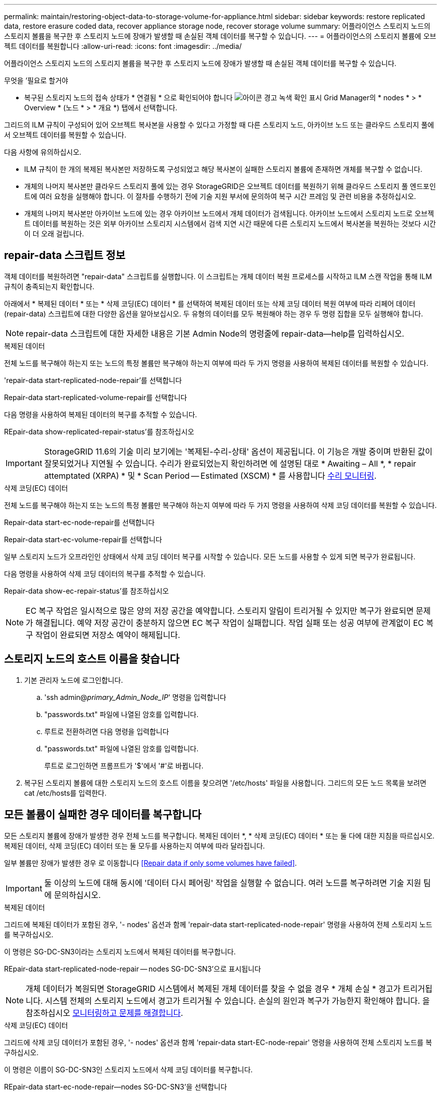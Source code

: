---
permalink: maintain/restoring-object-data-to-storage-volume-for-appliance.html 
sidebar: sidebar 
keywords: restore replicated data, restore erasure coded data, recover appliance storage node, recover storage volume 
summary: 어플라이언스 스토리지 노드의 스토리지 볼륨을 복구한 후 스토리지 노드에 장애가 발생할 때 손실된 객체 데이터를 복구할 수 있습니다. 
---
= 어플라이언스의 스토리지 볼륨에 오브젝트 데이터를 복원합니다
:allow-uri-read: 
:icons: font
:imagesdir: ../media/


[role="lead"]
어플라이언스 스토리지 노드의 스토리지 볼륨을 복구한 후 스토리지 노드에 장애가 발생할 때 손실된 객체 데이터를 복구할 수 있습니다.

.무엇을 &#8217;필요로 할거야
* 복구된 스토리지 노드의 접속 상태가 * 연결됨 * 으로 확인되어야 합니다 image:../media/icon_alert_green_checkmark.png["아이콘 경고 녹색 확인 표시"] Grid Manager의 * nodes * > * Overview * (노드 * > * 개요 *) 탭에서 선택합니다.


그리드의 ILM 규칙이 구성되어 있어 오브젝트 복사본을 사용할 수 있다고 가정할 때 다른 스토리지 노드, 아카이브 노드 또는 클라우드 스토리지 풀에서 오브젝트 데이터를 복원할 수 있습니다.

다음 사항에 유의하십시오.

* ILM 규칙이 한 개의 복제된 복사본만 저장하도록 구성되었고 해당 복사본이 실패한 스토리지 볼륨에 존재하면 개체를 복구할 수 없습니다.
* 개체의 나머지 복사본만 클라우드 스토리지 풀에 있는 경우 StorageGRID은 오브젝트 데이터를 복원하기 위해 클라우드 스토리지 풀 엔드포인트에 여러 요청을 실행해야 합니다. 이 절차를 수행하기 전에 기술 지원 부서에 문의하여 복구 시간 프레임 및 관련 비용을 추정하십시오.
* 개체의 나머지 복사본만 아카이브 노드에 있는 경우 아카이브 노드에서 개체 데이터가 검색됩니다. 아카이브 노드에서 스토리지 노드로 오브젝트 데이터를 복원하는 것은 외부 아카이브 스토리지 시스템에서 검색 지연 시간 때문에 다른 스토리지 노드에서 복사본을 복원하는 것보다 시간이 더 오래 걸립니다.




== repair-data 스크립트 정보

객체 데이터를 복원하려면 "repair-data" 스크립트를 실행합니다. 이 스크립트는 개체 데이터 복원 프로세스를 시작하고 ILM 스캔 작업을 통해 ILM 규칙이 충족되는지 확인합니다.

아래에서 * 복제된 데이터 * 또는 * 삭제 코딩(EC) 데이터 * 를 선택하여 복제된 데이터 또는 삭제 코딩 데이터 복원 여부에 따라 리페어 데이터(repair-data) 스크립트에 대한 다양한 옵션을 알아보십시오. 두 유형의 데이터를 모두 복원해야 하는 경우 두 명령 집합을 모두 실행해야 합니다.


NOTE: repair-data 스크립트에 대한 자세한 내용은 기본 Admin Node의 명령줄에 repair-data--help를 입력하십시오.

[role="tabbed-block"]
====
.복제된 데이터
--
전체 노드를 복구해야 하는지 또는 노드의 특정 볼륨만 복구해야 하는지 여부에 따라 두 가지 명령을 사용하여 복제된 데이터를 복원할 수 있습니다.

'repair-data start-replicated-node-repair'를 선택합니다

Repair-data start-replicated-volume-repair를 선택합니다

다음 명령을 사용하여 복제된 데이터의 복구를 추적할 수 있습니다.

REpair-data show-replicated-repair-status'를 참조하십시오


IMPORTANT: StorageGRID 11.6의 기술 미리 보기에는 '복제된-수리-상태' 옵션이 제공됩니다. 이 기능은 개발 중이며 반환된 값이 잘못되었거나 지연될 수 있습니다. 수리가 완료되었는지 확인하려면 에 설명된 대로 * Awaiting – All *, * repair attemptated (XRPA) * 및 * Scan Period -- Estimated (XSCM) * 를 사용합니다 xref:..//maintain/restoring-object-data-to-storage-volume-where-system-drive-is-intact.adoc[수리 모니터링].

--
.삭제 코딩(EC) 데이터
--
전체 노드를 복구해야 하는지 또는 노드의 특정 볼륨만 복구해야 하는지 여부에 따라 두 가지 명령을 사용하여 삭제 코딩 데이터를 복원할 수 있습니다.

Repair-data start-ec-node-repair를 선택합니다

Repair-data start-ec-volume-repair를 선택합니다

일부 스토리지 노드가 오프라인인 상태에서 삭제 코딩 데이터 복구를 시작할 수 있습니다. 모든 노드를 사용할 수 있게 되면 복구가 완료됩니다.

다음 명령을 사용하여 삭제 코딩 데이터의 복구를 추적할 수 있습니다.

Repair-data show-ec-repair-status'를 참조하십시오


NOTE: EC 복구 작업은 일시적으로 많은 양의 저장 공간을 예약합니다. 스토리지 알림이 트리거될 수 있지만 복구가 완료되면 문제가 해결됩니다. 예약 저장 공간이 충분하지 않으면 EC 복구 작업이 실패합니다. 작업 실패 또는 성공 여부에 관계없이 EC 복구 작업이 완료되면 저장소 예약이 해제됩니다.

--
====


== 스토리지 노드의 호스트 이름을 찾습니다

. 기본 관리자 노드에 로그인합니다.
+
.. 'ssh admin@_primary_Admin_Node_IP_' 명령을 입력합니다
.. "passwords.txt" 파일에 나열된 암호를 입력합니다.
.. 루트로 전환하려면 다음 명령을 입력합니다
.. "passwords.txt" 파일에 나열된 암호를 입력합니다.
+
루트로 로그인하면 프롬프트가 '$'에서 '#'로 바뀝니다.



. 복구된 스토리지 볼륨에 대한 스토리지 노드의 호스트 이름을 찾으려면 '/etc/hosts' 파일을 사용합니다. 그리드의 모든 노드 목록을 보려면 cat /etc/hosts를 입력한다.




== 모든 볼륨이 실패한 경우 데이터를 복구합니다

모든 스토리지 볼륨에 장애가 발생한 경우 전체 노드를 복구합니다. 복제된 데이터 *, * 삭제 코딩(EC) 데이터 * 또는 둘 다에 대한 지침을 따르십시오. 복제된 데이터, 삭제 코딩(EC) 데이터 또는 둘 모두를 사용하는지 여부에 따라 달라집니다.

일부 볼륨만 장애가 발생한 경우 로 이동합니다 <<Repair data if only some volumes have failed>>.


IMPORTANT: 둘 이상의 노드에 대해 동시에 '데이터 다시 페어링' 작업을 실행할 수 없습니다. 여러 노드를 복구하려면 기술 지원 팀에 문의하십시오.

[role="tabbed-block"]
====
.복제된 데이터
--
그리드에 복제된 데이터가 포함된 경우, '- nodes' 옵션과 함께 'repair-data start-replicated-node-repair' 명령을 사용하여 전체 스토리지 노드를 복구하십시오.

이 명령은 SG-DC-SN3이라는 스토리지 노드에서 복제된 데이터를 복구합니다.

REpair-data start-replicated-node-repair -- nodes SG-DC-SN3'으로 표시됩니다


NOTE: 개체 데이터가 복원되면 StorageGRID 시스템에서 복제된 개체 데이터를 찾을 수 없을 경우 * 개체 손실 * 경고가 트리거됩니다. 시스템 전체의 스토리지 노드에서 경고가 트리거될 수 있습니다. 손실의 원인과 복구가 가능한지 확인해야 합니다. 을 참조하십시오 xref:../monitor/index.adoc[모니터링하고 문제를 해결합니다].

--
.삭제 코딩(EC) 데이터
--
그리드에 삭제 코딩 데이터가 포함된 경우, '- nodes' 옵션과 함께 'repair-data start-EC-node-repair' 명령을 사용하여 전체 스토리지 노드를 복구하십시오.

이 명령은 이름이 SG-DC-SN3인 스토리지 노드에서 삭제 코딩 데이터를 복구합니다.

REpair-data start-ec-node-repair--nodes SG-DC-SN3'을 선택합니다

이 작업은 이 REpair_DATA 작업을 식별하는 고유한 REpair ID를 반환합니다. 이 재쌍 ID를 사용하여 REpair_DATA 작업의 진행 상황과 결과를 추적할 수 있습니다. 복구 프로세스가 완료되어도 다른 피드백이 반환되지 않습니다.


NOTE: 일부 스토리지 노드가 오프라인인 상태에서 삭제 코딩 데이터 복구를 시작할 수 있습니다. 모든 노드를 사용할 수 있게 되면 복구가 완료됩니다.

--
====


== 일부 볼륨만 장애가 발생한 경우 데이터를 복구합니다

일부 볼륨만 장애가 발생한 경우 영향을 받는 볼륨을 복구합니다. 복제된 데이터 *, * 삭제 코딩(EC) 데이터 * 또는 둘 다에 대한 지침을 따르십시오. 복제된 데이터, 삭제 코딩(EC) 데이터 또는 둘 모두를 사용하는지 여부에 따라 달라집니다.

모든 볼륨이 실패한 경우 로 이동합니다 <<Repair data if all volumes have failed>>.

볼륨 ID를 16진수로 입력합니다. 예를 들어 0000은 첫 번째 볼륨이고 000F는 16번째 볼륨입니다. 하나의 볼륨, 하나의 볼륨 범위 또는 시퀀스에 없는 여러 볼륨을 지정할 수 있습니다.

모든 볼륨은 동일한 스토리지 노드에 있어야 합니다. 둘 이상의 스토리지 노드에 대한 볼륨을 복원해야 하는 경우 기술 지원 부서에 문의하십시오.

[role="tabbed-block"]
====
.복제된 데이터
--
그리드에 복제된 데이터가 포함된 경우 '--nodes' 옵션과 함께 'start-replicated-volume-repair' 명령을 사용하여 노드를 식별합니다. 그런 다음 다음 아래 예와 같이 '--volumes' 또는 '- volume-range' 옵션을 추가합니다.

* 단일 볼륨 *: 이 명령은 복제된 데이터를 SG-DC-SN3이라는 스토리지 노드의 볼륨 '0002'로 복원합니다.

REpair-data start-replicated-volume-repair--nodes SG-DC-SN3--volum0002"를 참조하십시오

* 볼륨 범위 *: 이 명령은 SG-DC-SN3이라는 스토리지 노드의 "0003" ~ "0009" 범위의 모든 볼륨에 복제된 데이터를 복원합니다.

REpair-data start-replicated-volume-repair--nodes SG-DC-SN3--volume-range 0003-0009'를 선택합니다

* 다중 볼륨 시퀀스 없음 *: 이 명령은 SG-DC-SN3이라는 스토리지 노드의 볼륨 '0001', '0005' 및 '0008'으로 복제된 데이터를 복원합니다.

REpair-data start-replicated-volume-repair--nodes SG-DC-SN3--volumes 0001,0005,0008'


NOTE: 개체 데이터가 복원되면 StorageGRID 시스템에서 복제된 개체 데이터를 찾을 수 없을 경우 * 개체 손실 * 경고가 트리거됩니다. 시스템 전체의 스토리지 노드에서 경고가 트리거될 수 있습니다. 손실의 원인과 복구가 가능한지 확인해야 합니다. StorageGRID 모니터링 및 문제 해결에 대한 지침을 참조하십시오.

--
.삭제 코딩(EC) 데이터
--
그리드에 삭제 코딩 데이터가 포함된 경우 '- nodes' 옵션과 함께 'start-ec-volume-repair' 명령을 사용하여 노드를 식별하십시오. 그런 다음 다음 아래 예와 같이 '--volumes' 또는 '- volume-range' 옵션을 추가합니다.

* 단일 볼륨 *: 이 명령은 SG-DC-SN3이라는 스토리지 노드의 볼륨 '0007'에 삭제 코딩 데이터를 복원합니다.

REpair-data start-ec-volume-repair--nodes SG-DC-SN3--volumes 0007'을 참조하십시오

* 볼륨 범위 *: 이 명령은 삭제 코딩 데이터를 SG-DC-SN3이라는 스토리지 노드의 "0004" ~ "0006" 범위에 있는 모든 볼륨에 복원합니다.

REpair-data start-ec-volume-repair -- nodes SG-DC-SN3 --volume-range 0004-0006'을 선택합니다

* Multiple volumes not in a sequence *: 이 명령은 SG-DC-SN3이라는 스토리지 노드의 볼륨 '000A', '000C' 및 '000E'로 삭제 코딩 데이터를 복원합니다.

REpair-data start-EC-volume-repair--nodes SG-DC-SN3--volumes 000A, 000C, 000E

repair-data는 이 repair_data 작업을 식별하는 고유한 repair ID를 반환합니다. 이 재쌍 ID를 사용하여 REpair_DATA 작업의 진행 상황과 결과를 추적할 수 있습니다. 복구 프로세스가 완료되어도 다른 피드백이 반환되지 않습니다.


NOTE: 일부 스토리지 노드가 오프라인인 상태에서 삭제 코딩 데이터 복구를 시작할 수 있습니다. 모든 노드를 사용할 수 있게 되면 복구가 완료됩니다.

--
====


== 수리 모니터링

복제된 데이터 *, * 삭제 코딩(EC) 데이터 * 또는 둘 모두를 사용하는지 여부에 따라 복구 작업의 상태를 모니터링합니다.

[role="tabbed-block"]
====
.복제된 데이터
--
* 수리가 완료되었는지 확인하려면:
+
.. 노드 * > * _ 복구되는 스토리지 노드 _ * > * ILM * 을 선택합니다.
.. 평가 섹션의 속성을 검토합니다. 복구가 완료되면 * Awaiting-all * 속성이 0 개체를 나타냅니다.


* 수리를 더 자세히 모니터링하려면:
+
.. 지원 * > * 도구 * > * 그리드 토폴로지 * 를 선택합니다.
.. 복구되는 *_GRID_ * > *_Storage Node _ * > * LDR * > * Data Store * 를 선택합니다.
.. 복제된 수리가 완료된 경우 다음 특성을 조합하여 가능한 한 결정합니다.
+

NOTE: Cassandra의 일관성이 없을 수 있으며, 복구 실패를 추적하지 않습니다.

+
*** * 시도된 복구(XRPA) *: 이 속성을 사용하여 복제된 복구 진행률을 추적합니다. 이 속성은 스토리지 노드가 고위험 객체를 복구하려고 할 때마다 증가합니다. 이 속성이 현재 스캔 기간(* Scan Period -- Estimated* 속성 제공)보다 더 긴 기간 동안 증가하지 않으면 ILM 스캐닝에서 모든 노드에서 복구해야 할 고위험 개체를 찾지 못한 것입니다.
+

NOTE: 고위험 개체는 완전히 손실될 위험이 있는 개체입니다. ILM 구성을 충족하지 않는 개체는 포함되지 않습니다.

*** * 스캔 기간 -- 예상(XSCM) *: 이 속성을 사용하여 이전에 수집된 개체에 정책 변경이 적용되는 시점을 추정합니다. 복구 시도 * 속성이 현재 스캔 기간보다 긴 기간 동안 증가하지 않으면 복제된 수리가 수행될 수 있습니다. 스캔 기간은 변경될 수 있습니다. 스캔 기간 -- 예상(XSCM) * 속성은 전체 그리드에 적용되며 모든 노드 스캔 기간의 최대값입니다. 그리드에 대한 * Scan Period -- Estimated * 속성 기록을 조회하여 적절한 기간을 결정할 수 있습니다.




* 필요에 따라 복제된 복구에 대한 예상 완료율을 얻으려면 repair-data 명령에 'show-replicated-repair-status' 옵션을 추가합니다.
+
REpair-data show-replicated-repair-status'를 참조하십시오

+

IMPORTANT: StorageGRID 11.6의 기술 미리 보기에는 '복제된-수리-상태' 옵션이 제공됩니다. 이 기능은 개발 중이며 반환된 값이 잘못되었거나 지연될 수 있습니다. 수리가 완료되었는지 확인하려면 에 설명된 대로 * Awaiting – All *, * repair attemptated (XRPA) * 및 * Scan Period -- Estimated (XSCM) * 를 사용합니다 xref:..//maintain/restoring-object-data-to-storage-volume-where-system-drive-is-intact.adoc[수리 모니터링].



--
.삭제 코딩(EC) 데이터
--
삭제 코딩 데이터의 복구를 모니터링하고 실패한 요청을 다시 시도하려면 다음을 수행하십시오.

. 삭제 코딩 데이터 복구 상태를 확인합니다.
+
** 현재 작업의 예상 완료 시간과 완료 비율을 보려면 * 지원 * > * 도구 * > * 메트릭 * 을 선택합니다. 그런 다음 Grafana 섹션에서 * EC 개요 * 를 선택합니다. Grid EC Job Ec Job Estimated Time to Completion * 및 * Grid EC Job Percentage Completed * 대시보드를 확인합니다.
** 특정 repair-data 작업의 상태를 확인하려면 다음 명령을 사용합니다.
+
REpair-data show -ec-repair-status--repair-id repair ID'를 참조하십시오

** 이 명령을 사용하여 모든 수리를 나열합니다.
+
Repair-data show-ec-repair-status'를 참조하십시오

+
이 출력에는 현재 실행 중인 모든 수리에 대한 "재쌍 ID"를 포함한 정보가 나열됩니다.



. 출력에 복구 작업이 실패한 것으로 표시되면 '--repair-id' 옵션을 사용하여 복구를 다시 시도합니다.
+
이 명령은 복구 ID 6949309319275667690을 사용하여 장애가 발생한 노드 복구를 재시도합니다.

+
REpair-data start-ec-node-repair--repair-id 6949309319275667690

+
이 명령은 복구 ID 6949309319275667690을 사용하여 실패한 볼륨 복구를 재시도합니다.

+
REpair-data start-ec-volume-repair--repair-id 6949309319275667690



--
====
